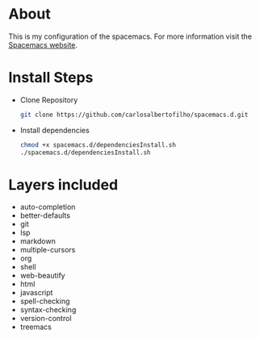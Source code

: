* About

This is my configuration of the spacemacs.
For more information visit the [[https://www.spacemacs.org/doc/DOCUMENTATION.html][Spacemacs website]].

* Install Steps
+ Clone Repository
  #+BEGIN_SRC bash
  git clone https://github.com/carlosalbertofilho/spacemacs.d.git
  #+END_SRC
+ Install dependencies
  #+BEGIN_SRC bash
    chmod +x spacemacs.d/dependenciesInstall.sh
    ./spacemacs.d/dependenciesInstall.sh
  #+END_SRC
  
* Layers included
+ auto-completion
+ better-defaults
+ git
+ lsp
+ markdown
+ multiple-cursors
+ org
+ shell
+ web-beautify
+ html
+ javascript
+ spell-checking
+ syntax-checking
+ version-control
+ treemacs



